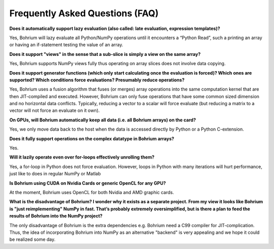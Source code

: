 Frequently Asked Questions (FAQ)
================================

**Does it automatically support lazy evaluation (also called: late evaluation, expression templates)?**

Yes, Bohrium will lazy evaluate all Python/NumPy operations until it encounters a “Python Read”, such a printing an array or having an if-statement testing the value of an array.

**Does it support "views" in the sense that a sub-slice is simply a view  on the same array?**

Yes, Bohrium supports NumPy views fully thus operating on array slices does not involve data copying.

**Does it support generator functions (which only start calculating once the evaluation is forced)? Which ones are supported?  Which conditions force evaluations? Presumably reduce operations?**

Yes, Bohrium uses a fusion algorithm that fuses (or merges) array operations into the same computation kernel that are then JIT-compiled and executed. However, Bohrium can only fuse operations that have some common sized dimension and no horizontal data conflicts. Typically, reducing a vector to a scalar will force evaluate (but reducing a matrix to a vector will not force an evaluate on it own).


**On GPUs, will Bohrium automatically keep all data (i.e. all Bohrium arrays) on the card?**

Yes, we only move data back to the host when the data is accessed directly by Python or a Python C-extension.

**Does it fully support operations on the complex datatype in Bohrium arrays?**

Yes.

**Will it lazily operate even over for-loops effectively unrolling them?**

Yes, a for-loop in Python does not force evaluation. However, loops in Python with many iterations will hurt performance, just like to does in regular NumPy or Matlab


**Is Bohrium using CUDA on Nvidia Cards or generic OpenCL for any GPU?**

At the moment, Bohrium uses OpenCL for both Nvidia and AMD graphic cards.

**What is the disadvantage of Bohrium? I wonder why it exists as a separate project. From my view it looks like Bohrium is "just reimplementing" NumPy in fast. That’s probably extremely oversimplified, but is there a plan to feed the results of Bohrium into the NumPy project?**

The only disadvantage of Bohrium is the extra dependencies e.g. Bohrium need a C99 compiler for JIT-complication.  Thus, the idea of incorporating Bohrium into NumPy as an alternative "backend" is very appealing and we hope it could be realized some day.





